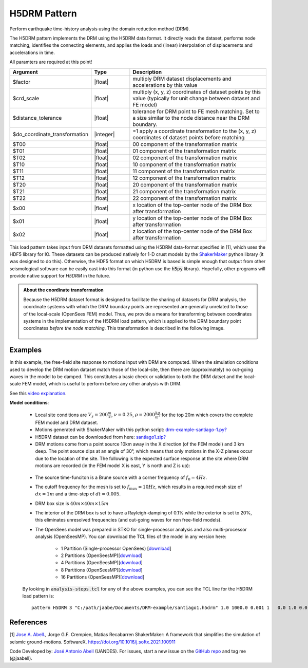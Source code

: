 .. _H5DRMPattern:

H5DRM Pattern
^^^^^^^^^^^^^

Perform earthquake time-history analysis using the domain reduction method (DRM).

The H5DRM pattern implements the DRM using the H5DRM data format. It directly reads the dataset, performs node matching, identifies the connecting elements, and applies the loads and (linear) interpolation of displacements and accelerations in time.  

.. function:: pattern H5DRM $patternTag "/path/to/H5DRM/dataset" $factor $crd_scale $distance_tolerance $do_coordinate_transformation $T00 $T01 $T02 $T10 $T11 $T12 $T20 $T21 $T22 $x00 $x01 $x02

All paramters are required at this point!

.. csv-table:: 
   :header: "Argument", "Type", "Description"
   :widths: 10, 10, 40

   $factor                       , |float|   , "multiply DRM dataset displacements and accelerations by this value"
   $crd_scale                    , |float|   , "multiply (x, y, z) coordinates of dataset points by this value (typically for unit change between dataset and FE model)"
   $distance_tolerance           , |float|   , "tolerance for DRM point to FE mesh matching. Set to a size similar to the node distance near the DRM boundary."
   $do_coordinate_transformation , |integer| , "=1 apply a coordinate transformation to the (x, y, z) coordinates of dataset points before matching"
   $T00                          , |float|   , "00 component of the transformation matrix"
   $T01                          , |float|   , "01 component of the transformation matrix"
   $T02                          , |float|   , "02 component of the transformation matrix"
   $T10                          , |float|   , "10 component of the transformation matrix"
   $T11                          , |float|   , "11 component of the transformation matrix"
   $T12                          , |float|   , "12 component of the transformation matrix"
   $T20                          , |float|   , "20 component of the transformation matrix"
   $T21                          , |float|   , "21 component of the transformation matrix"
   $T22                          , |float|   , "22 component of the transformation matrix"
   $x00                          , |float|   , "x location of the top-center node of the DRM Box after transformation"
   $x01                          , |float|   , "y location of the top-center node of the DRM Box after transformation"
   $x02                          , |float|   , "z location of the top-center node of the DRM Box after transformation"

   
This load pattern takes input from DRM datasets formatted using the H5DRM data-format specified in [1], which uses the HDF5 library for IO. These datasets can be produced natively for 1-D crust models by the `ShakerMaker <https://shakermaker.readthedocs.io/en/latest/>`_ python library (it was designed to do this). Otherwise, the HDF5 format on which H5DRM is based is simple enough that output from other seismological software can be easily cast into this format (in python use the :code:`h5py` library). Hopefully, other programs will provide native support for `H5DRM` in the future. 


.. admonition:: About the coordinate transformation
   
	Because the H5DRM dataset format is designed to facilitate the sharing of datasets for DRM analysis, the coordinate systems with which the DRM boundary points are represented are generally unrelated to those of the local-scale (OpenSees FEM) model. Thus, we provide a means for transforming between coordinates systems in the implementation of the H5DRM load pattern, which is applied to the DRM boundary point coordinates *before the node matching*. This transformation is described in the following image. 


	.. figure:: figures/drm-doc-01-transformation.png
         :align: center
         :figclass: align-center



Examples
--------

In this example, the free-field site response to motions input with DRM are computed. When the simulation conditions used to develop the DRM motion dataset match those of the local-site, then there are (approximately) no out-going waves in the model to be damped. This constitutes a basic check or validation to both the DRM datset and the local-scale FEM model, which is useful to perform before any other analysis with DRM. 

See this `video explanation <https://youtu.be/4BxzkkUzYok>`_.

.. raw:: html

   <embed><center>
   <iframe width="560" height="315" src="https://www.youtube.com/embed/4BxzkkUzYok" title="YouTube video player" frameborder="0" allow="accelerometer; autoplay; clipboard-write; encrypted-media; gyroscope; picture-in-picture" allowfullscreen></iframe>
   </embed></center>


|  **Model conditions**:

      .. figure:: figures/drm-example-01-mesh.png
         :align: center
         :figclass: align-center
   
   * Local site conditions are :math:`V_s = 200 \frac{m}{s}`, :math:`\nu = 0.25`,  :math:`\rho = 2000 \frac{kg}{m^3}` for the top 20m which covers the complete FEM model and DRM dataset.  
   * Motions generated with ShakerMaker with this python script: `drm-example-santiago-1.py? <https://www.dropbox.com/s/wb46sanjeq5ub27/drm-example-santiago-1.py?dl=1>`__
   * H5DRM dataset can be downloaded from here: `santiago1.zip? <https://www.dropbox.com/s/t4qxfa5k7u54eaw/santiago1.zip?dl=1>`__
   * DRM motions come from a point source 10km away in the X direction (of the FEM model) and 3 km deep. The point source dips at an angle of 30°, which means that only motions in the X-Z planes occur due to the location of the site. The following is the expected surface response at the site where DRM motions are recorded (in the FEM model X is east, Y is north and Z is up):

   .. figure:: figures/drm-example-02-site-motions.png
         :align: center
         :figclass: align-center

   * The source time-funciton is a Brune source with a corner frequency of :math:`f_0 = 4 Hz`. 
   * The cutoff frequency for the mesh is set to :math:`f_{max} = 10Hz`, which results in a required mesh size of :math:`dx = 1m` and a time-step of :math:`dt = 0.005`.
   * DRM box size is :math:`40m \times 40m \times 15m`
   * The interior of the DRM box is set to have a Rayleigh-damping of 0.1% while the exterior is set to 20%, this eliminates unresolved frequencies (and out-going waves for non free-field models).
   * The OpenSees model was prepared in STKO for single-processor analysis and also multi-processor analysis (OpenSeesMP). You can download the TCL files of the model in any version here:

      * 1 Partition (Single-processor OpenSees) [`download <https://www.dropbox.com/s/c1o09mtoysyw7mc/model-1-partition.zip?dl=1>`__]
      * 2 Partitions (OpenSeesMP)[`download <https://www.dropbox.com/s/xdnh75eqfio9u1p/model-2-partitions.zip?dl=1>`__]
      * 4 Partitions (OpenSeesMP)[`download <https://www.dropbox.com/s/pt6l4io3eb4xlql/model-4-partitions.zip?dl=1>`__]
      * 8 Partitions (OpenSeesMP)[`download <https://www.dropbox.com/s/f38itubyu5tuxt4/model-8-partitions.zip?dl=1>`__]
      * 16 Partitions  (OpenSeesMP)[`download <https://www.dropbox.com/s/njx90ipbh04ah46/model-16-partitions.zip?dl=1>`__]

   By looking in :code:`analysis-steps.tcl` for any of the above examples, you can see the TCL line for the H5DRM load pattern is::

      pattern H5DRM 3 "C:/path/jaabe/Documents/DRM-example/santiago1.h5drm" 1.0 1000.0 0.001 1   0.0 1.0 0.0 1.0 -0.0 0.0 0.0 0.0 -1.0   0.0 0.0 0.0



References
----------

[1] `Jose A. Abell. <www.joseabell.com>`__, Jorge G.F. Crempien, Matías Recabarren ShakerMaker: A framework that simplifies the simulation of seismic ground-motions. SoftwareX. `https://doi.org/10.1016/j.softx.2021.100911 <https://doi.org/10.1016/j.softx.2021.100911>`_

Code Developed by: `José Antonio Abell <www.joseabell.com>`__ (UANDES). For issues, start a new issue on the `GitHub repo <https://github.com/OpenSees/OpenSees>`_ and tag me (@jaabell). 

